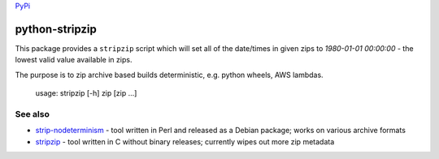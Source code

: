 `PyPi <https://pypi.org/project/python-stripzip/>`__

python-stripzip
=========

This package provides a ``stripzip`` script which will set all of the
date/times in given zips to *1980-01-01 00:00:00* - the lowest valid
value available in zips.

The purpose is to zip archive based builds deterministic, e.g. python wheels,
AWS lambdas.

    usage: stripzip [-h] zip [zip ...]

See also
--------

* `strip-nodeterminism <https://reproducible-builds.org/tools/>`__ - tool written in Perl and released as a Debian package; works on various archive formats
* `stripzip <https://github.com/KittyHawkCorp/stripzip/>`__ - tool written in C without binary releases; currently wipes out more zip metadata
